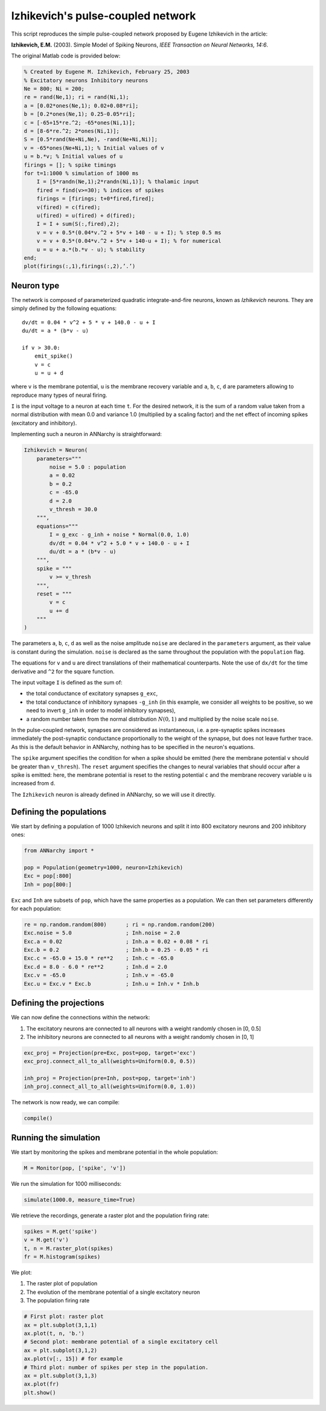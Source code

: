 **************************************
Izhikevich's pulse-coupled network
**************************************

This script reproduces the simple pulse-coupled network proposed by
Eugene Izhikevich in the article:

**Izhikevich, E.M.** (2003). Simple Model of Spiking Neurons, *IEEE
Transaction on Neural Networks, 14:6*.

The original Matlab code is provided below:

.. code:: matlab

    % Created by Eugene M. Izhikevich, February 25, 2003
    % Excitatory neurons Inhibitory neurons
    Ne = 800; Ni = 200;
    re = rand(Ne,1); ri = rand(Ni,1);
    a = [0.02*ones(Ne,1); 0.02+0.08*ri];
    b = [0.2*ones(Ne,1); 0.25-0.05*ri];
    c = [-65+15*re.^2; -65*ones(Ni,1)];
    d = [8-6*re.^2; 2*ones(Ni,1)];
    S = [0.5*rand(Ne+Ni,Ne), -rand(Ne+Ni,Ni)];
    v = -65*ones(Ne+Ni,1); % Initial values of v
    u = b.*v; % Initial values of u
    firings = []; % spike timings
    for t=1:1000 % simulation of 1000 ms
        I = [5*randn(Ne,1);2*randn(Ni,1)]; % thalamic input
        fired = find(v>=30); % indices of spikes
        firings = [firings; t+0*fired,fired];
        v(fired) = c(fired);
        u(fired) = u(fired) + d(fired);
        I = I + sum(S(:,fired),2);
        v = v + 0.5*(0.04*v.^2 + 5*v + 140 - u + I); % step 0.5 ms
        v = v + 0.5*(0.04*v.^2 + 5*v + 140-u + I); % for numerical
        u = u + a.*(b.*v - u); % stability
    end;
    plot(firings(:,1),firings(:,2),’.’)

Neuron type
-----------

The network is composed of parameterized quadratic integrate-and-fire
neurons, known as *Izhikevich* neurons. They are simply defined by the
following equations:

::

        dv/dt = 0.04 * v^2 + 5 * v + 140.0 - u + I 
        du/dt = a * (b*v - u)

        if v > 30.0:
            emit_spike()
            v = c
            u = u + d

where ``v`` is the membrane potential, ``u`` is the membrane recovery
variable and ``a``, ``b``, ``c``, ``d`` are parameters allowing to
reproduce many types of neural firing.

``I`` is the input voltage to a neuron at each time ``t``. For the
desired network, it is the sum of a random value taken from a normal
distribution with mean 0.0 and variance 1.0 (multiplied by a scaling
factor) and the net effect of incoming spikes (excitatory and
inhibitory).

Implementing such a neuron in ANNarchy is straightforward:

.. code:: python

    Izhikevich = Neuron(
        parameters="""
            noise = 5.0 : population
            a = 0.02
            b = 0.2
            c = -65.0
            d = 2.0 
            v_thresh = 30.0
        """,
        equations="""
            I = g_exc - g_inh + noise * Normal(0.0, 1.0)
            dv/dt = 0.04 * v^2 + 5.0 * v + 140.0 - u + I 
            du/dt = a * (b*v - u) 
        """,
        spike = """
            v >= v_thresh
        """,
        reset = """
            v = c
            u += d
        """
    )

The parameters ``a``, ``b``, ``c``, ``d`` as well as the noise amplitude
``noise`` are declared in the ``parameters`` argument, as their value is
constant during the simulation. ``noise`` is declared as the same
throughout the population with the ``population`` flag.

The equations for ``v`` and ``u`` are direct translations of their
mathematical counterparts. Note the use of ``dx/dt`` for the time
derivative and ``^2`` for the square function.

The input voltage ``I`` is defined as the sum of:

-  the total conductance of excitatory synapses ``g_exc``,
-  the total conductance of inhibitory synapses ``-g_inh`` (in this
   example, we consider all weights to be positive, so we need to invert
   ``g_inh`` in order to model inhibitory synapses),
-  a random number taken from the normal distribution :math:`N(0,1)` and
   multiplied by the noise scale ``noise``.

In the pulse-coupled network, synapses are considered as instantaneous,
i.e. a pre-synaptic spikes increases immediately the post-synaptic
conductance proportionally to the weight of the synapse, but does not
leave further trace. As this is the default behavior in ANNarchy,
nothing has to be specified in the neuron's equations.

The ``spike`` argument specifies the condition for when a spike should
be emitted (here the membrane potential ``v`` should be greater than
``v_thresh``). The ``reset`` argument specifies the changes to neural
variables that should occur after a spike is emitted: here, the membrane
potential is reset to the resting potential ``c`` and the membrane
recovery variable ``u`` is increased from ``d``.

The ``Izhikevich`` neuron is already defined in ANNarchy, so we will use
it directly.

Defining the populations
------------------------

We start by defining a population of 1000 Izhikevich neurons and split
it into 800 excitatory neurons and 200 inhibitory ones:

.. code:: python

    from ANNarchy import *
    
    pop = Population(geometry=1000, neuron=Izhikevich)
    Exc = pop[:800]
    Inh = pop[800:]

``Exc`` and ``Inh`` are subsets of ``pop``, which have the same
properties as a population. We can then set parameters differently for
each population:

.. code:: python

    re = np.random.random(800)      ; ri = np.random.random(200)
    Exc.noise = 5.0                 ; Inh.noise = 2.0
    Exc.a = 0.02                    ; Inh.a = 0.02 + 0.08 * ri
    Exc.b = 0.2                     ; Inh.b = 0.25 - 0.05 * ri
    Exc.c = -65.0 + 15.0 * re**2    ; Inh.c = -65.0
    Exc.d = 8.0 - 6.0 * re**2       ; Inh.d = 2.0
    Exc.v = -65.0                   ; Inh.v = -65.0
    Exc.u = Exc.v * Exc.b           ; Inh.u = Inh.v * Inh.b
    
Defining the projections
------------------------

We can now define the connections within the network: 

1. The excitatory neurons are connected to all neurons with a weight randomly chosen in [0, 0.5] 
2. The inhibitory neurons are connected to all neurons with a weight randomly chosen in [0, 1]

.. code:: python

    exc_proj = Projection(pre=Exc, post=pop, target='exc')
    exc_proj.connect_all_to_all(weights=Uniform(0.0, 0.5))
       
    inh_proj = Projection(pre=Inh, post=pop, target='inh')
    inh_proj.connect_all_to_all(weights=Uniform(0.0, 1.0))


The network is now ready, we can compile:

.. code:: python

    compile()
    
Running the simulation
----------------------

We start by monitoring the spikes and membrane potential in the whole
population:

.. code:: python

    M = Monitor(pop, ['spike', 'v'])
    
We run the simulation for 1000 milliseconds:

.. code:: python

    simulate(1000.0, measure_time=True)

We retrieve the recordings, generate a raster plot and the population
firing rate:

.. code:: python

    spikes = M.get('spike')
    v = M.get('v')
    t, n = M.raster_plot(spikes)
    fr = M.histogram(spikes)
    
We plot: 

1. The raster plot of population 
2. The evolution of the membrane potential of a single excitatory neuron 
3. The population firing rate

.. code:: python

    # First plot: raster plot
    ax = plt.subplot(3,1,1)
    ax.plot(t, n, 'b.')
    # Second plot: membrane potential of a single excitatory cell
    ax = plt.subplot(3,1,2)
    ax.plot(v[:, 15]) # for example
    # Third plot: number of spikes per step in the population.
    ax = plt.subplot(3,1,3)
    ax.plot(fr)
    plt.show()


.. image:: Izhikevich_files/Izhikevich_24_1.png


    
